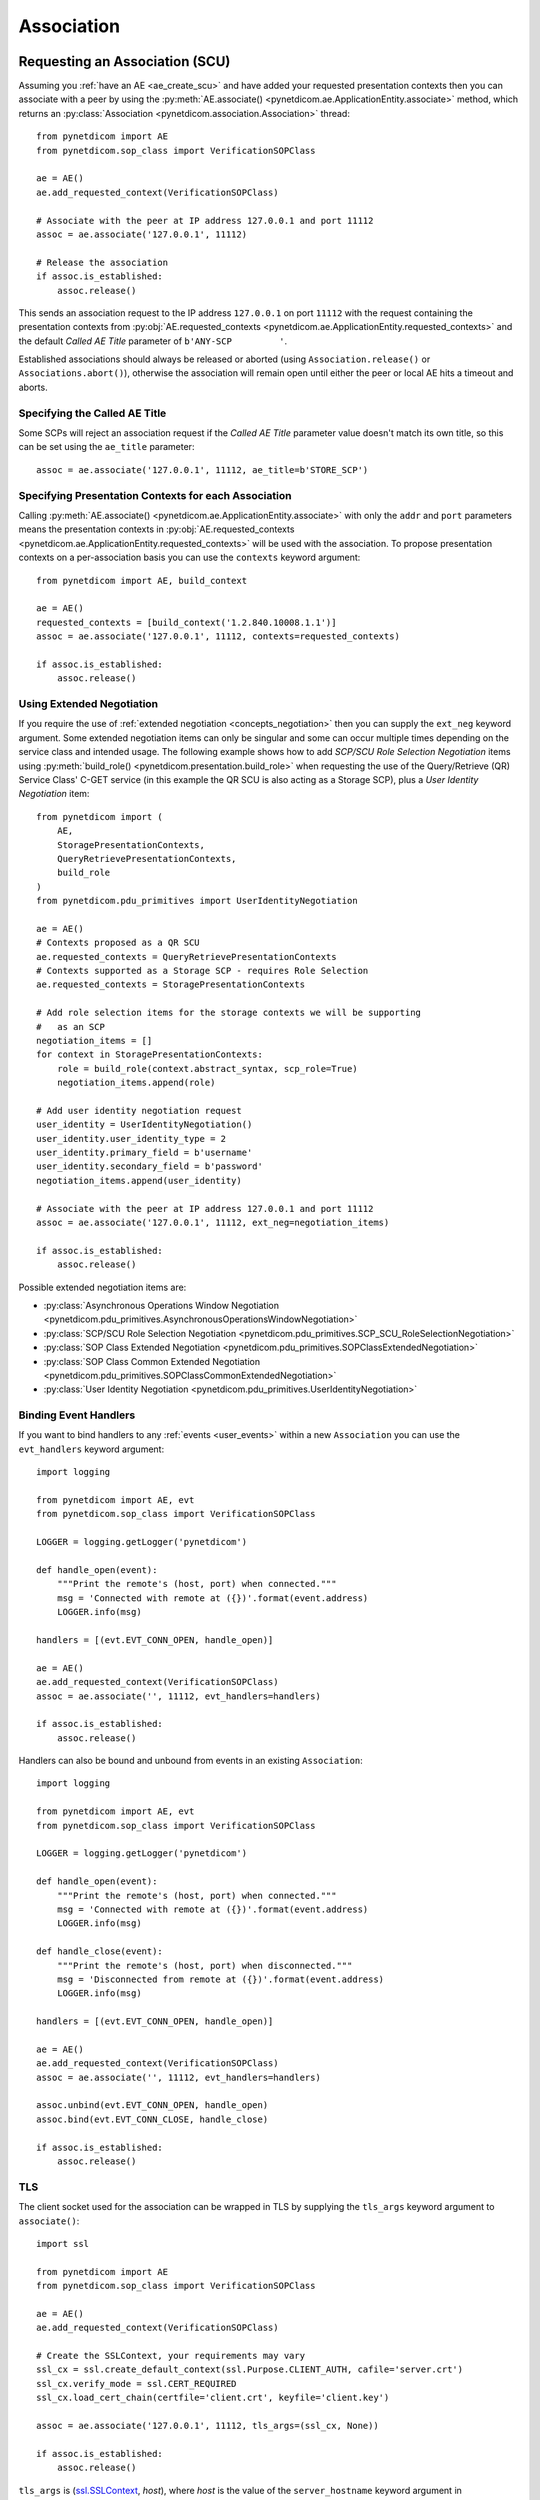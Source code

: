 .. _association:

Association
===========

.. _assoc_scu:

Requesting an Association (SCU)
-------------------------------

Assuming you :ref:`have an AE <ae_create_scu>` and have added your requested presentation contexts
then you can associate with a peer by using the
:py:meth:`AE.associate() <pynetdicom.ae.ApplicationEntity.associate>`
method, which returns an
:py:class:`Association <pynetdicom.association.Association>`
thread:

::

    from pynetdicom import AE
    from pynetdicom.sop_class import VerificationSOPClass

    ae = AE()
    ae.add_requested_context(VerificationSOPClass)

    # Associate with the peer at IP address 127.0.0.1 and port 11112
    assoc = ae.associate('127.0.0.1', 11112)

    # Release the association
    if assoc.is_established:
        assoc.release()

This sends an association request to the IP address ``127.0.0.1`` on port ``11112``
with the request containing the presentation contexts from
:py:obj:`AE.requested_contexts <pynetdicom.ae.ApplicationEntity.requested_contexts>`
and the default *Called AE Title* parameter of ``b'ANY-SCP         '``.

Established associations should always be released or aborted (using
``Association.release()`` or ``Associations.abort()``), otherwise the
association will remain open until either the peer or local AE hits a timeout
and aborts.


Specifying the Called AE Title
..............................
Some SCPs will reject an association request if the *Called AE Title* parameter
value doesn't match its own title, so this can be set using the ``ae_title``
parameter:

::

    assoc = ae.associate('127.0.0.1', 11112, ae_title=b'STORE_SCP')

Specifying Presentation Contexts for each Association
.....................................................
Calling
:py:meth:`AE.associate() <pynetdicom.ae.ApplicationEntity.associate>`
with only the ``addr`` and ``port`` parameters means the presentation
contexts in
:py:obj:`AE.requested_contexts <pynetdicom.ae.ApplicationEntity.requested_contexts>`
will be used with the association. To propose presentation contexts on a
per-association basis you can use the ``contexts`` keyword argument:

::

    from pynetdicom import AE, build_context

    ae = AE()
    requested_contexts = [build_context('1.2.840.10008.1.1')]
    assoc = ae.associate('127.0.0.1', 11112, contexts=requested_contexts)

    if assoc.is_established:
        assoc.release()

Using Extended Negotiation
..........................
If you require the use of :ref:`extended negotiation <concepts_negotiation>`
then you can supply the ``ext_neg`` keyword argument. Some extended negotiation
items can only be singular and some can occur multiple times depending on the
service class and intended usage. The following example shows how to add
*SCP/SCU Role Selection Negotiation* items using
:py:meth:`build_role() <pynetdicom.presentation.build_role>`
when requesting the use of the
Query/Retrieve (QR) Service Class' C-GET service (in this example the QR SCU is
also acting as a Storage SCP), plus a *User Identity Negotiation* item:

::

    from pynetdicom import (
        AE,
        StoragePresentationContexts,
        QueryRetrievePresentationContexts,
        build_role
    )
    from pynetdicom.pdu_primitives import UserIdentityNegotiation

    ae = AE()
    # Contexts proposed as a QR SCU
    ae.requested_contexts = QueryRetrievePresentationContexts
    # Contexts supported as a Storage SCP - requires Role Selection
    ae.requested_contexts = StoragePresentationContexts

    # Add role selection items for the storage contexts we will be supporting
    #   as an SCP
    negotiation_items = []
    for context in StoragePresentationContexts:
        role = build_role(context.abstract_syntax, scp_role=True)
        negotiation_items.append(role)

    # Add user identity negotiation request
    user_identity = UserIdentityNegotiation()
    user_identity.user_identity_type = 2
    user_identity.primary_field = b'username'
    user_identity.secondary_field = b'password'
    negotiation_items.append(user_identity)

    # Associate with the peer at IP address 127.0.0.1 and port 11112
    assoc = ae.associate('127.0.0.1', 11112, ext_neg=negotiation_items)

    if assoc.is_established:
        assoc.release()

Possible extended negotiation items are:

* :py:class:`Asynchronous Operations Window Negotiation <pynetdicom.pdu_primitives.AsynchronousOperationsWindowNegotiation>`
* :py:class:`SCP/SCU Role Selection Negotiation <pynetdicom.pdu_primitives.SCP_SCU_RoleSelectionNegotiation>`
* :py:class:`SOP Class Extended Negotiation <pynetdicom.pdu_primitives.SOPClassExtendedNegotiation>`
* :py:class:`SOP Class Common Extended Negotiation <pynetdicom.pdu_primitives.SOPClassCommonExtendedNegotiation>`
* :py:class:`User Identity Negotiation <pynetdicom.pdu_primitives.UserIdentityNegotiation>`

Binding Event Handlers
......................

If you want to bind handlers to any
:ref:`events <user_events>` within a new ``Association`` you can
use the ``evt_handlers`` keyword argument:

::

    import logging

    from pynetdicom import AE, evt
    from pynetdicom.sop_class import VerificationSOPClass

    LOGGER = logging.getLogger('pynetdicom')

    def handle_open(event):
        """Print the remote's (host, port) when connected."""
        msg = 'Connected with remote at ({})'.format(event.address)
        LOGGER.info(msg)

    handlers = [(evt.EVT_CONN_OPEN, handle_open)]

    ae = AE()
    ae.add_requested_context(VerificationSOPClass)
    assoc = ae.associate('', 11112, evt_handlers=handlers)

    if assoc.is_established:
        assoc.release()

Handlers can also be bound and unbound from events in an existing
``Association``:

::

    import logging

    from pynetdicom import AE, evt
    from pynetdicom.sop_class import VerificationSOPClass

    LOGGER = logging.getLogger('pynetdicom')

    def handle_open(event):
        """Print the remote's (host, port) when connected."""
        msg = 'Connected with remote at ({})'.format(event.address)
        LOGGER.info(msg)

    def handle_close(event):
        """Print the remote's (host, port) when disconnected."""
        msg = 'Disconnected from remote at ({})'.format(event.address)
        LOGGER.info(msg)

    handlers = [(evt.EVT_CONN_OPEN, handle_open)]

    ae = AE()
    ae.add_requested_context(VerificationSOPClass)
    assoc = ae.associate('', 11112, evt_handlers=handlers)

    assoc.unbind(evt.EVT_CONN_OPEN, handle_open)
    assoc.bind(evt.EVT_CONN_CLOSE, handle_close)

    if assoc.is_established:
        assoc.release()


TLS
...

The client socket used for the association can be wrapped in TLS by supplying
the ``tls_args`` keyword argument to ``associate()``:

::

    import ssl

    from pynetdicom import AE
    from pynetdicom.sop_class import VerificationSOPClass

    ae = AE()
    ae.add_requested_context(VerificationSOPClass)

    # Create the SSLContext, your requirements may vary
    ssl_cx = ssl.create_default_context(ssl.Purpose.CLIENT_AUTH, cafile='server.crt')
    ssl_cx.verify_mode = ssl.CERT_REQUIRED
    ssl_cx.load_cert_chain(certfile='client.crt', keyfile='client.key')

    assoc = ae.associate('127.0.0.1', 11112, tls_args=(ssl_cx, None))

    if assoc.is_established:
        assoc.release()

``tls_args`` is
(`ssl.SSLContext <https://docs.python.org/3/library/ssl.html#ssl.SSLContext.wrap_socket>`_,
*host*), where *host* is the value of the ``server_hostname`` keyword argument in ``SSLContext.wrap_socket()``.


Outcomes of an Association Request
..................................
There are four potential outcomes of an association request: acceptance and
establishment, association rejection, association abort or a connection
failure, so its a good idea to test for establishment prior to attempting to use
the Association:

::

    from pynetdicom import AE
    from pynetdicom.sop_class import VerificationSOPClass

    ae = AE()
    ae.add_requested_context(VerificationSOPClass)

    # Associate with the peer at IP address 127.0.0.1 and port 11112
    assoc = ae.associate('127.0.0.1', 11112)

    if assoc.is_established:
        # Do something useful...
        pass

        # Release
        assoc.release()


Using an Association (SCU)
--------------------------
Once an association has been established with the peer then the agreed upon
set of services are available for use. *pynetdicom* supports the usage
of the following DIMSE services:

* C-ECHO, through the
  :py:meth:`Association.send_c_echo() <pynetdicom.association.Association.send_c_echo>`
  method
* C-STORE, through the
  :py:meth:`Association.send_c_store() <pynetdicom.association.Association.send_c_store>`
  method
* C-FIND, through the
  :py:meth:`Association.send_c_find() <pynetdicom.association.Association.send_c_find>`
  method
* C-GET, through the
  :py:meth:`Association.send_c_get() <pynetdicom.association.Association.send_c_get>`
  method. Any AE that uses the C-GET service will also be providing the C-STORE
  service and must implement and bind a handler for ``evt.EVT_C_STORE`` (as
  outlined :ref:`here <assoc_scp>`)
* C-MOVE, through the
  :py:meth:`Association.send_c_move() <pynetdicom.association.Association.send_c_move>`
  method. The move destination can either be a different AE or the AE that made
  the C-MOVE request (provided a non-blocking Storage SCP has been started).
* N-ACTION, through the
  :py:meth:`Association.send_n_action() <pynetdicom.association.Association.send_n_action>`
  method
* N-CREATE, through the
  :py:meth:`Association.send_n_create() <pynetdicom.association.Association.send_n_create>`
  method
* N-DELETE, through the
  :py:meth:`Association.send_n_delete() <pynetdicom.association.Association.send_n_delete>`
  method
* N-EVENT-REPORT, through the
  :py:meth:`Association.send_n_event_report() <pynetdicom.association.Association.send_n_event_report>`
  method.
* N-GET, through the
  :py:meth:`Association.send_n_get() <pynetdicom.association.Association.send_n_get>`
  method.
* N-SET, through the
  :py:meth:`Association.send_n_set() <pynetdicom.association.Association.send_n_set>`
  method.

Attempting to use a service without an established association will raise a
``RuntimeError``, while attempting to use a service that is not supported by
the association will raise a ``ValueError``.

For more information on using the services available to an association please
read through the :ref:`examples <index_examples>` corresponding to the
service class you're interested in.

Releasing an Association
........................

Once your association has been established and you've finished using it, its a
good idea to release the association using ``Association.release()``, otherwise
the association will remain open until the network timeout expires or the
peer aborts or closes the connection.

Accessing User Identity Responses
---------------------------------

If the association *Requestor* has sent a
`User Identity Negotiation <http://dicom.nema.org/medical/dicom/current/output/chtml/part07/sect_D.3.3.7.html>`_
item as part of the extended negotiation and has requested a response in the
event of a positive identification then it can be accessed via the
:py:meth:`Assocation.acceptor.user_identity <pynetdicom.association.Association.acceptor.user_identity>`
property after the association has been established.

.. _assoc_scp:

Listening for Association Requests (SCP)
----------------------------------------
Assuming you have added your supported presentation contexts then you can start
listening for association requests from peers with the
:py:meth:`AE.start_server() <pynetdicom.ae.ApplicationEntity.start_server>`
method:

::

    from pynetdicom import AE
    from pynetdicom.sop_class import VerificationSOPClass

    ae.add_supported_context(VerificationSOPClass)

    # Listen for association requests
    ae.start_server(('', 11112))

The above is suitable as an implementation of the Verification Service
Class, however other service classes will require that you implement and bind
one or more of the :ref:`intervention event handlers<events_intervention>`.

The association server can be started in both blocking (default) and
non-blocking modes:

::

    from pynetdicom import AE
    from pynetdicom.sop_class import VerificationSOPClass

    ae.add_supported_context(VerificationSOPClass)

    # Returns a ThreadedAssociationServer instance
    server = ae.start_server(('', 11112), block=False)

    # Blocks
    ae.start_server(('', 11113), block=True)

The returned
:py:class:`ThreadedAssociationServer <pynetdicom.transport.ThreadedAssociationServer>`
instances can be stopped using ``shutdown()`` and all active associations
can be stopped using ``AE.shutdown()``.


Specifying the AE Title
.......................
The AE title for each SCP can be set using the ``ae_title`` keyword argument.
If no value is set then the AE title of the parent AE will be used instead:

::

    ae.start_server(('', 11112), ae_title=b'STORE_SCP')


Specifying Presentation Contexts for each SCP
.............................................
To support presentation contexts on a per-SCP basis you can use the
``contexts`` keyword argument:

::

    from pynetdicom import AE, build_context

    ae = AE()
    supported_cx = [build_context('1.2.840.10008.1.1')]
    ae.start_server(('', 11112), contexts=[supported_cx])


Binding Event Handlers
......................

If you want to bind handlers to any
:ref:`events <user_events>` within any ``Association`` instances
generated by the SCP you can use the ``evt_handlers`` keyword argument:

::

    import logging

    from pynetdicom import AE, evt
    from pynetdicom.sop_class import VerificationSOPClass

    LOGGER = logging.getLogger('pynetdicom')

    def handle_open(event):
        """Print the remote's (host, port) when connected."""
        msg = 'Connected with remote at ({})'.format(event.address)
        LOGGER.info(msg)

    handlers = [(evt.EVT_CONN_OPEN, handle_open)]

    ae = AE()
    ae.add_supported_context(VerificationSOPClass)
    ae.start_server(('', 11112), evt_handlers=handlers)


Handlers can also be bound and unbound from events in an existing
``ThreadedAssociationServer``, provided you run in non-blocking mode:

::

    import logging

    from pynetdicom import AE, evt
    from pynetdicom.sop_class import VerificationSOPClass

    LOGGER = logging.getLogger('pynetdicom')

    def handle_open(event):
        """Print the remote's (host, port) when connected."""
        msg = 'Connected with remote at ({})'.format(event.address)
        LOGGER.info(msg)

    def handle_close(event):
        """Print the remote's (host, port) when disconnected."""
        msg = 'Disconnected from remote at ({})'.format(event.address)
        LOGGER.info(msg)

    handlers = [(evt.EVT_CONN_OPEN, handle_open)]

    ae = AE()
    ae.add_supported_context(VerificationSOPClass)
    scp = ae.start_server(('', 11112), block=False, evt_handlers=handlers)

    time.sleep(60)

    scp.unbind(evt.EVT_CONN_OPEN, handle_open)
    scp.bind(evt.EVT_CONN_CLOSE, handle_close)

    time.sleep(60)

    scp.shutdown()

This will bind/unbind the handler from all currently running ``Association``
instances generated  by the server as well as new ``Association`` instances
generated in response to future association requests. ``Associations`` created
using ``AE.associate()`` will be unaffected.


TLS
...

The client sockets generated by the association server can also be wrapped in
TLS by  supplying a `ssl.SSLContext <https://docs.python.org/3/library/ssl.html#ssl.SSLContext.wrap_socket>`_
instance via the ``ssl_context`` keyword argument:

::

    import ssl

    from pynetdicom import AE
    from pynetdicom.sop_class import VerificationSOPClass

    ae.add_supported_context(VerificationSOPClass)

    # Create the SSLContext, your requirements may vary
    ssl_cx = ssl.create_default_context(ssl.Purpose.CLIENT_AUTH)
    ssl_cx.verify_mode = ssl.CERT_REQUIRED
    ssl_cx.load_cert_chain(certfile='server.crt', keyfile='server.key')
    ssl_cx.load_verify_locations(cafile='client.crt')

    server = ae.start_server(('', 11112), block=False, ssl_context=ssl_cx)


Providing DIMSE Services (SCP)
------------------------------

If the association supports a service class that uses one or more of the
DIMSE-C or -N services then a handler must be implemented and bound to the
event corresponding the the service (excluding C-ECHO which has a default
implementation that always returns a 0x0000 *Success* response):

+----------------+----------------------------+
| DIMSE service  | Event                      |
+================+============================+
| C-ECHO         | ``evt.EVT_C_ECHO``         |
+----------------+----------------------------+
| C-FIND         | ``evt.EVT_C_FIND``         |
+----------------+----------------------------+
| C-GET          | ``evt.EVT_C_GET``          |
+----------------+----------------------------+
| C-MOVE         | ``evt.EVT_C_MOVE``         |
+----------------+----------------------------+
| C-STORE        | ``evt.EVT_C_STORE``        |
+----------------+----------------------------+
| N-ACTION       | ``evt.EVT_N_ACTION``       |
+----------------+----------------------------+
| N-CREATE       | ``evt.EVT_N_CREATE``       |
+----------------+----------------------------+
| N-DELETE       | ``evt.EVT_N_DELETE``       |
+----------------+----------------------------+
| N-EVENT-REPORT | ``evt.EVT_N_EVENT_REPORT`` |
+----------------+----------------------------+
| N-GET          | ``evt.EVT_N_GET``          |
+----------------+----------------------------+
| N-SET          | ``evt.EVT_N_SET``          |
+----------------+----------------------------+

For instance, if your SCP is to support the Storage Service then you would
implement and bind a handler for the ``evt.EVT_C_STORE`` event in manner
similar to:

::

    from pynetdicom import AE, evt
    from pynetdicom.sop_class import VerificationSOPClass

    ae = AE()
    ae.add_supported_context(VerificationSOPClass)

    def handle_store(event):
        """Handle evt.EVT_C_STORE"""
        # This is just a toy implementation that doesn't store anything and
        # always returns a Success response
        return 0x0000

    handlers = [(evt.EVT_C_STORE, handle_store)]

    # Listen for association requests
    ae.start_server(('', 11112), evt_handlers=handlers)

For more detailed information on implementing the DIMSE service
provider handlers please see the
:ref:`handler implementation documentation<api_events>` and the
:ref:`examples <index_examples>` corresponding to the service class you're
interested in.
